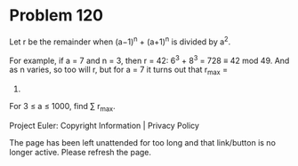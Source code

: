 *   Problem 120

   Let r be the remainder when (a−1)^n + (a+1)^n is divided by a^2.

   For example, if a = 7 and n = 3, then r = 42: 6^3 + 8^3 = 728 ≡ 42 mod 49.
   And as n varies, so too will r, but for a = 7 it turns out that r_max =
   42.

   For 3 ≤ a ≤ 1000, find ∑ r_max.

   Project Euler: Copyright Information | Privacy Policy

   The page has been left unattended for too long and that link/button is no
   longer active. Please refresh the page.
